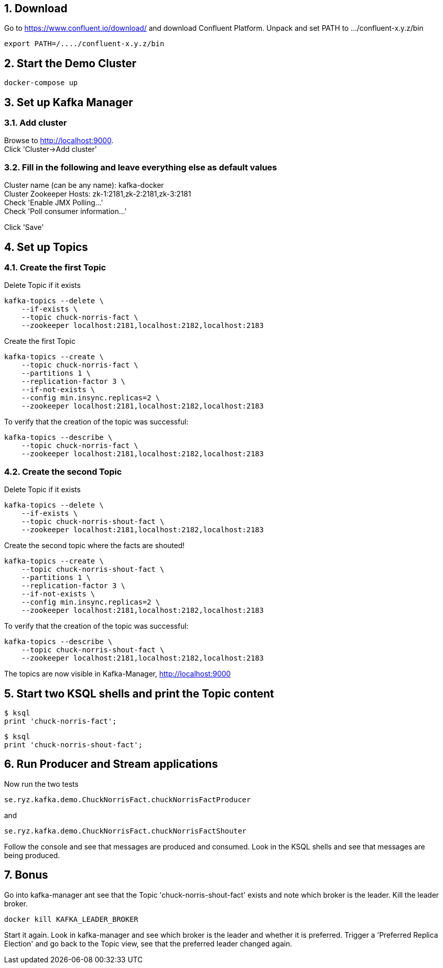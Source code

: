 :sectnums:
:sectnumlevels: 5

== Download

Go to https://www.confluent.io/download/ and download Confluent Platform. Unpack and set PATH to .../confluent-x.y.z/bin

  export PATH=/..../confluent-x.y.z/bin

== Start the Demo Cluster

    docker-compose up

== Set up Kafka Manager

=== Add cluster
Browse to http://localhost:9000. +
Click 'Cluster->Add cluster'

=== Fill in the following and leave everything else as default values

Cluster name (can be any name): kafka-docker +
Cluster Zookeeper Hosts: zk-1:2181,zk-2:2181,zk-3:2181 +
Check 'Enable JMX Polling...' +
Check 'Poll consumer information...' +

Click 'Save'

== Set up Topics

=== Create the first Topic

Delete Topic if it exists

    kafka-topics --delete \
        --if-exists \
        --topic chuck-norris-fact \
        --zookeeper localhost:2181,localhost:2182,localhost:2183

Create the first Topic

    kafka-topics --create \
        --topic chuck-norris-fact \
        --partitions 1 \
        --replication-factor 3 \
        --if-not-exists \
        --config min.insync.replicas=2 \
        --zookeeper localhost:2181,localhost:2182,localhost:2183

To verify that the creation of the topic was successful:

    kafka-topics --describe \
        --topic chuck-norris-fact \
        --zookeeper localhost:2181,localhost:2182,localhost:2183

=== Create the second Topic

Delete Topic if it exists

    kafka-topics --delete \
        --if-exists \
        --topic chuck-norris-shout-fact \
        --zookeeper localhost:2181,localhost:2182,localhost:2183

Create the second topic where the facts are shouted!

    kafka-topics --create \
        --topic chuck-norris-shout-fact \
        --partitions 1 \
        --replication-factor 3 \
        --if-not-exists \
        --config min.insync.replicas=2 \
        --zookeeper localhost:2181,localhost:2182,localhost:2183

To verify that the creation of the topic was successful:

    kafka-topics --describe \
        --topic chuck-norris-shout-fact \
        --zookeeper localhost:2181,localhost:2182,localhost:2183

The topics are now visible in Kafka-Manager, http://localhost:9000

== Start two KSQL shells and print the Topic content
    $ ksql
    print 'chuck-norris-fact';

    $ ksql
    print 'chuck-norris-shout-fact';

== Run Producer and Stream applications
Now run the two tests

  se.ryz.kafka.demo.ChuckNorrisFact.chuckNorrisFactProducer

and

    se.ryz.kafka.demo.ChuckNorrisFact.chuckNorrisFactShouter

Follow the console and see that messages are produced and consumed. Look in the KSQL shells and see that messages are being produced.


== Bonus
Go into kafka-manager ant see that the Topic 'chuck-norris-shout-fact' exists and note which broker is the leader.
Kill the leader broker.

    docker kill KAFKA_LEADER_BROKER

Start it again. Look in kafka-manager and see which broker is the leader and whether it is preferred.
Trigger a 'Preferred Replica Election' and go back to the Topic view, see that the preferred leader changed again.

